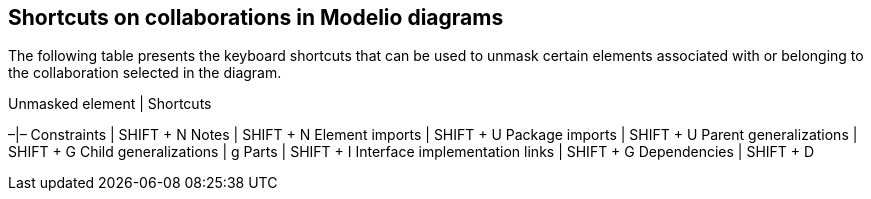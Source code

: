 [[Shortcuts-on-collaborations-in-Modelio-diagrams]]

[[shortcuts-on-collaborations-in-modelio-diagrams]]
Shortcuts on collaborations in Modelio diagrams
-----------------------------------------------

The following table presents the keyboard shortcuts that can be used to unmask certain elements associated with or belonging to the collaboration selected in the diagram.

Unmasked element | Shortcuts

–|– Constraints | SHIFT + N Notes | SHIFT + N Element imports | SHIFT + U Package imports | SHIFT + U Parent generalizations | SHIFT + G Child generalizations | g Parts | SHIFT + I Interface implementation links | SHIFT + G Dependencies | SHIFT + D


